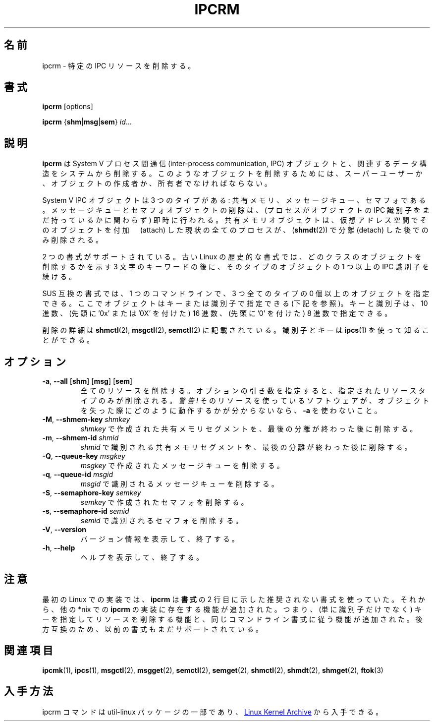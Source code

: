 .\" Copyright 2002 Andre C. Mazzone (linuxdev@karagee.com)
.\" May be distributed under the GNU General Public License
.\"
.\" Japanese Version Copyright (c) 2020 Yuichi SATO
.\"         all rights reserved.
.\" Translated Fri Apr 10 15:21:27 JST 2020
.\"         by Yuichi SATO <ysato444@ybb.ne.jp>
.\"
.TH IPCRM "1" "July 2014" "util-linux" "User Commands"
.\"O .SH NAME
.SH 名前
.\"O ipcrm \- remove certain IPC resources
ipcrm \- 特定の IPC リソースを削除する。
.\"O .SH SYNOPSIS
.SH 書式
.B ipcrm
[options]
.sp
.B ipcrm
.RB { shm | msg | sem }
.IR id ...
.\"O .SH DESCRIPTION
.SH 説明
.\"O .B ipcrm
.\"O removes System V inter-process communication (IPC) objects
.\"O and associated data structures from the system.
.\"O In order to delete such objects, you must be superuser, or
.\"O the creator or owner of the object.
.B ipcrm
は System V プロセス間通信 (inter-process communication, IPC) オブジェクトと、
関連するデータ構造をシステムから削除する。
このようなオブジェクトを削除するためには、スーパーユーザーか、
オブジェクトの作成者か、所有者でなければならない。
.PP
.\"O System V IPC objects are of three types: shared memory,
.\"O message queues, and semaphores.
System V IPC オブジェクトは 3 つのタイプがある: 共有メモリ、メッセージキュー、
セマフォである。
.\"O Deletion of a message queue or semaphore object is immediate
.\"O (regardless of whether any process still holds an IPC
.\"O identifier for the object).
メッセージキューとセマフォオブジェクトの削除は、
(プロセスがオブジェクトの IPC 識別子をまだ持っているかに関わらず) 即時に行われる。
.\"O A shared memory object is only removed
.\"O after all currently attached processes have detached
.\"O .RB ( shmdt (2))
.\"O the object from their virtual address space.
共有メモリオブジェクトは、仮想アドレス空間でそのオブジェクトを
付加　(attach) した現状の全てのプロセスが、
.RB ( shmdt (2))
で分離 (detach) した後でのみ削除される。
.PP
.\"O Two syntax styles are supported.  The old Linux historical syntax specifies
.\"O a three-letter keyword indicating which class of object is to be deleted,
.\"O followed by one or more IPC identifiers for objects of this type.
2 つの書式がサポートされている。
古い Linux の歴史的な書式では、どのクラスのオブジェクトを削除するかを示す
3 文字のキーワードの後に、そのタイプのオブジェクトの 1 つ以上の IPC 識別子を続ける。
.PP
.\"O The SUS-compliant syntax allows the specification of
.\"O zero or more objects of all three types in a single command line,
.\"O with objects specified either by key or by identifier (see below).
SUS 互換の書式では、1 つのコマンドラインで、
3 つ全てのタイプの 0 個以上のオブジェクトを指定できる。
ここでオブジェクトはキーまたは識別子で指定できる (下記を参照)。
.\"O Both keys and identifiers may be specified in decimal, hexadecimal
.\"O (specified with an initial '0x' or '0X'), or octal (specified with
.\"O an initial '0').
キーと識別子は、10 進数、(先頭に '0x' または '0X' を付けた) 16 進数、
(先頭に '0' を付けた) 8 進数で指定できる。
.PP
.\"O The details of the removes are described in
.\"O .BR shmctl (2),
.\"O .BR msgctl (2),
.\"O and
.\"O .BR semctl (2).
削除の詳細は
.BR shmctl (2),
.BR msgctl (2),
.BR semctl (2)
に記載されている。
.\"O The identifiers and keys can be found by using
.\"O .BR ipcs (1).
識別子とキーは
.BR ipcs (1)
を使って知ることができる。
.\"O .SH OPTIONS
.SH オプション
.TP
\fB-a\fR, \fB\-\-all\fR [\fBshm\fR] [\fBmsg\fR] [\fBsem\fR]
.\"O Remove all resources.  When an option argument is provided, the removal is
.\"O performed only for the specified resource types.  \fIWarning!\fR  Do not use
.\"O .B \-a
.\"O if you are unsure how the software using the resources might react to missing
.\"O objects.  Some programs create these resources at startup and may not have
.\"O any code to deal with an unexpected disappearance.
全てのリソースを削除する。
オプションの引き数を指定すると、指定されたリソースタイプのみが
削除される。
\fI警告!\fR そのリソースを使っているソフトウェアが、オブジェクトを失った際に
どのように動作するかが分からないなら、
.B \-a
を使わないこと。
.TP
.BR \-M , " \-\-shmem\-key " \fIshmkey
.\"O Remove the shared memory segment created with
.\"O .I shmkey
.\"O after the last detach is performed.
.I shmkey
で作成された共有メモリセグメントを、最後の分離が終わった後に
削除する。
.TP
.BR \-m , " \-\-shmem\-id " \fIshmid
.\"O Remove the shared memory segment identified by
.\"O .I shmid
.\"O after the last detach is performed.
.I shmid
で識別される共有メモリセグメントを、最後の分離が終わった後に
削除する。
.TP
.BR \-Q , " \-\-queue\-key " \fImsgkey
.\"O Remove the message queue created with
.\"O .IR msgkey .
.I msgkey
で作成されたメッセージキューを削除する。
.TP
.BR \-q , " \-\-queue\-id " \fImsgid
.\"O Remove the message queue identified by
.\"O .IR msgid .
.I msgid
で識別されるメッセージキューを削除する。
.TP
.BR \-S , " \-\-semaphore\-key " \fIsemkey
.\"O Remove the semaphore created with
.\"O .IR semkey .
.I semkey
で作成されたセマフォを削除する。
.TP
.BR \-s , " \-\-semaphore\-id " \fIsemid
.\"O Remove the semaphore identified by
.\"O .IR semid .
.I semid
で識別されるセマフォを削除する。
.TP
.BR \-V , " \-\-version"
.\"O Display version information and exit.
バージョン情報を表示して、終了する。
.TP
.BR \-h , " \-\-help"
.\"O Display help text and exit.
ヘルプを表示して、終了する。
.\"O .SH NOTES
.SH 注意
.\"O In its first Linux implementation, \fBipcrm\fR used the deprecated syntax
.\"O shown in the second line of the
.\"O .BR SYNOPSIS .
最初の Linux での実装では、\fBipcrm\fR は
.B 書式
の 2 行目に示した推奨されない書式を使っていた。
.\"O Functionality present in other *nix implementations of \fBipcrm\fR has since
.\"O been added, namely the ability to delete resources by key (not just
.\"O identifier), and to respect the same command-line syntax.  For backward
.\"O compatibility the previous syntax is still supported.
それから、他の *nix での \fBipcrm\fR の実装に存在する機能が追加された。
つまり、(単に識別子だけでなく) キーを指定してリソースを削除する機能と、同じコマンドライン書式に
従う機能が追加された。
後方互換のため、以前の書式もまだサポートされている。
.\"O .\" .SH AUTHORS
.\" .SH 著者
.\" Andre C. Mazzone (linuxdev@karagee.com)
.\" .br
.\" Krishna Balasubramanian (balasub@cis.ohio-state.edu)
.\"O .SH SEE ALSO
.SH 関連項目
.nh
.BR ipcmk (1),
.BR ipcs (1),
.BR msgctl (2),
.BR msgget (2),
.BR semctl (2),
.BR semget (2),
.BR shmctl (2),
.BR shmdt (2),
.BR shmget (2),
.BR ftok (3)
.\"O .SH AVAILABILITY
.SH 入手方法
.\"O The ipcrm command is part of the util-linux package and is available from
.\"O .UR https://\:www.kernel.org\:/pub\:/linux\:/utils\:/util-linux/
.\"O Linux Kernel Archive
.\"O .UE .
ipcrm コマンドは util-linux パッケージの一部であり、
.UR https://\:www.kernel.org\:/pub\:/linux\:/utils\:/util-linux/
Linux Kernel Archive
.UE
から入手できる。
